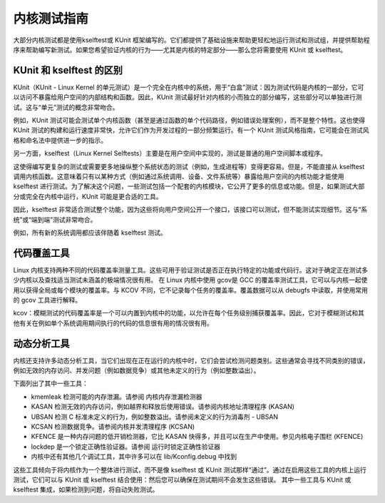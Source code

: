 内核测试指南
----------

大部分内核测试都是使用kselftest或 KUnit 框架编写的。它们都提供了基础设施来帮助更轻松地运行测试和测试组，并提供帮助程序来帮助编写新测试。如果您希望验证内核的行为——尤其是内核的特定部分——那么您将需要使用 KUnit 或 kselftest。

KUnit 和 kselftest 的区别
^^^^^^^^^^^^^^^^^^^^^^^^^
KUnit（KUnit - Linux Kernel 的单元测试）是一个完全在内核中的系统，用于“白盒”测试：因为测试代码是内核的一部分，它可以访问不暴露给用户空间的内部结构和函数。因此，KUnit 测试最好针对内核的小而独立的部分编写，这些部分可以单独进行测试。这与“单元”测试的概念非常吻合。

例如，KUnit 测试可能会测试单个内核函数（甚至是通过函数的单个代码路径，例如错误处理案例），而不是整个特性。这也使得 KUnit 测试的构建和运行速度非常快，允许它们作为开发过程的一部分频繁运行。有一个 KUnit 测试风格指南，它可能会在测试风格和命名法中提供进一步的指示。

另一方面，kselftest（Linux Kernel Selftests）主要是在用户空间中实现的，测试是普通的用户空间脚本或程序。

这使得编写更复杂的测试或需要更多地操纵整个系统状态的测试（例如，生成进程等）变得更容易。但是，不能直接从 kselftest 调用内核函数。这意味着只有以某种方式（例如通过系统调用、设备、文件系统等）暴露给用户空间的内核功能才能使用 kselftest 进行测试。为了解决这个问题，一些测试包括一个配套的内核模块，它公开了更多的信息或功能。但是，如果测试大部分或完全在内核中运行，KUnit 可能是更合适的工具。

因此，kselftest 非常适合测试整个功能，因为这些将向用户空间公开一个接口，该接口可以测试，但不能测试实现细节。这与“系统”或“端到端”测试非常吻合。

例如，所有新的系统调用都应该伴随着 kselftest 测试。

代码覆盖工具
^^^^^^^^^^^^

Linux 内核支持两种不同的代码覆盖率测量工具。这些可用于验证测试是否正在执行特定的功能或代码行。这对于确定正在测试多少内核以及查找适当测试未涵盖的极端情况很有用。
在 Linux 内核中使用 gcov是 GCC 的覆盖率测试工具，它可以与内核一起使用以获得全局或每个模块的覆盖率。与 KCOV 不同，它不记录每个任务的覆盖率。覆盖数据可以从 debugfs 中读取，并使用常用的 gcov 工具进行解释。

kcov：模糊测试的代码覆盖率是一个可以内置到内核中的功能，以允许在每个任务级别捕获覆盖率。因此，它对于模糊测试和其他有关在例如单个系统调用期间执行的代码的信息很有用的情况很有用。

动态分析工具
^^^^^^^^^^^

内核还支持许多动态分析工具，当它们出现在正在运行的内核中时，它们会尝试检测问题类别。这些通常会寻找不同类别的错误，例如无效的内存访问、并发问题（例如数据竞争）或其他未定义的行为（例如整数溢出）。

下面列出了其中一些工具：

- kmemleak 检测可能的内存泄漏。请参阅 内核内存泄漏检测器

- KASAN 检测无效的内存访问，例如越界和释放后使用错误。请参阅内核地址清理程序 (KASAN)

- UBSAN 检测 C 标准未定义的行为，例如整数溢出。请参阅未定义的行为消毒剂 - UBSAN

- KCSAN 检测数据竞争。请参阅内核并发清理程序 (KCSAN)

- KFENCE 是一种内存问题的低开销检测器，它比 KASAN 快得多，并且可以在生产中使用。参见内核电子围栏 (KFENCE)

- lockdep 是一个锁定正确性验证器。请参阅 运行时锁定正确性验证器

- 内核中还有其他几个调试工具，其中许多可以在 lib/Kconfig.debug 中找到

这些工具倾向于将内核作为一个整体进行测试，而不是像 kselftest 或 KUnit 测试那样“通过”。通过在启用这些工具的内核上运行测试，它们可以与 KUnit 或 kselftest 结合使用：然后您可以确保在测试期间不会发生这些错误。
其中一些工具与 KUnit 或 kselftest 集成，如果检测到问题，将自动失败测试。


